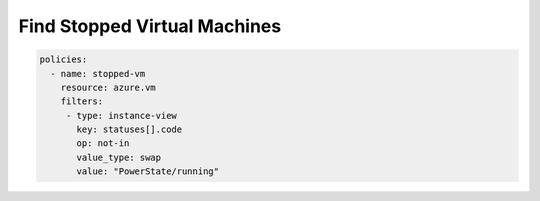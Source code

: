 Find Stopped Virtual Machines
==============================

.. code-block:: yaml

     policies:
       - name: stopped-vm
         resource: azure.vm
         filters:
          - type: instance-view
            key: statuses[].code
            op: not-in
            value_type: swap
            value: "PowerState/running"

